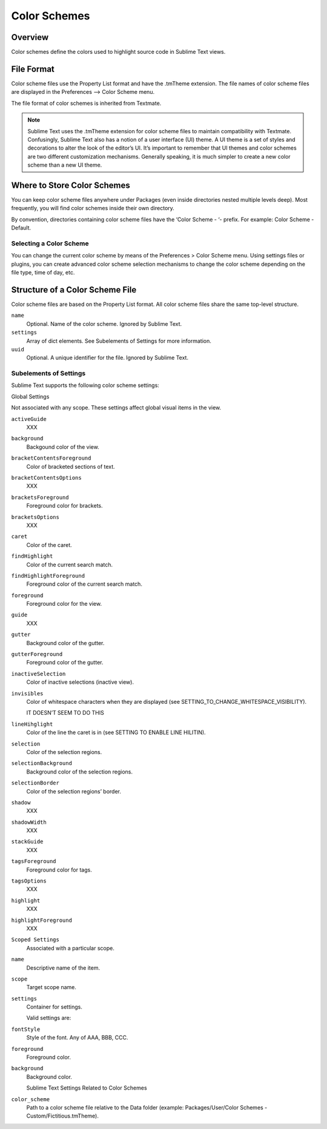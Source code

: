 =============
Color Schemes
=============


Overview
========

Color schemes define the colors
used to highlight source code in Sublime Text views.


File Format
===========

Color scheme files use the Property List format
and have the .tmTheme extension.
The file names of color scheme files
are displayed in the Preferences --> Color Scheme menu.

The file format of color schemes
is inherited from Textmate.

.. note::

   Sublime Text uses the .tmTheme extension for color scheme files
   to maintain compatibility with Textmate.
   Confusingly, Sublime Text also has a notion
   of a user interface (UI) theme.
   A UI theme is a set of styles and decorations
   to alter the look of the editor’s UI.
   It’s important to remember
   that UI themes and color schemes
   are two different customization mechanisms.
   Generally speaking, it is much simpler
   to create a new color scheme
   than a new UI theme.


Where to Store Color Schemes
============================

You can keep color scheme files anywhere under Packages
(even inside directories nested multiple levels deep).
Most frequently, you will find color schemes
inside their own directory.

By convention, directories containing color scheme files
have the ‘Color Scheme - ‘- prefix.
For example: Color Scheme - Default.


Selecting a Color Scheme
************************

You can change the current color scheme
by means of the Preferences > Color Scheme menu.
Using settings files or plugins,
you can create advanced color scheme selection mechanisms
to change the color scheme
depending on the file type, time of day, etc.


Structure of a Color Scheme File
================================

Color scheme files are based
on the Property List format.
All color scheme files share
the same top-level structure.

.. insert top-level example here

``name``
   Optional.
   Name of the color scheme.
   Ignored by Sublime Text.

``settings``
   Array of dict elements.
   See Subelements of Settings for more information.

``uuid``
   Optional.
   A unique identifier for the file. Ignored by Sublime Text.


Subelements of Settings
***********************

Sublime Text supports
the following color scheme settings:

Global Settings

Not associated with any scope.
These settings affect global visual items in the view.

``activeGuide``
   XXX

``background``
   Backgound color of the view.

``bracketContentsForeground``
   Color of bracketed sections of text.

``bracketContentsOptions``
   XXX

``bracketsForeground``
   Foreground color for brackets.

``bracketsOptions``
   XXX

``caret``
   Color of the caret.

``findHighlight``
   Color of the current search match.

``findHighlightForeground``
   Foreground color of the current search match.

``foreground``
   Foreground color for the view.

``guide``
   XXX

``gutter``
   Background color of the gutter.

``gutterForeground``
   Foreground color of the gutter.

``inactiveSelection``
   Color of inactive selections (inactive view).

``invisibles``
   Color of whitespace characters
   when they are displayed
   (see SETTING_TO_CHANGE_WHITESPACE_VISIBILITY).

   IT DOESN’T SEEM TO DO THIS

``lineHihglight``
   Color of the line the caret is in
   (see SETTING TO ENABLE LINE HILITIN).

``selection``
   Color of the selection regions.

``selectionBackground``
   Background color of the selection regions.

``selectionBorder``
   Color of the selection regions’ border.

``shadow``
   XXX

``shadowWidth``
   XXX

``stackGuide``
   XXX

``tagsForeground``
   Foreground color for tags.

``tagsOptions``
   XXX

``highlight``
   XXX

``highlightForeground``
   XXX

``Scoped Settings``
   Associated with a particular scope.

``name``
   Descriptive name of the item.

``scope``
   Target scope name.

``settings``
   Container for settings.

   Valid settings are:

``fontStyle``
   Style of the font. Any of AAA, BBB, CCC.

``foreground``
   Foreground color.

``background``
   Background color.

   Sublime Text Settings Related to Color Schemes

``color_scheme``
   Path to a color scheme file
   relative to the Data folder
   (example: Packages/User/Color Schemes - Custom/Fictitious.tmTheme).
